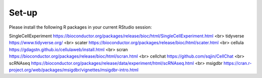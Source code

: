 Set-up
======
Please install the following R packages in your current RStudio session:

=====  =====
A      B      
=====  =====
Seurat  https://satijalab.org/seurat/
===== =====

SingleCellExperiment	https://bioconductor.org/packages/release/bioc/html/SingleCellExperiment.html
<br>
tidyverse  https://www.tidyverse.org/
<br>
scater  https://bioconductor.org/packages/release/bioc/html/scater.html
<br>
cellula  https://gdagstn.github.io/cellulaweb/install.html
<br>
scran  https://bioconductor.org/packages/release/bioc/html/scran.html
<br>
cellchat  https://github.com/sqjin/CellChat
<br>
scRNAseq  https://bioconductor.org/packages/release/data/experiment/html/scRNAseq.html
<br>
msigdbr  https://cran.r-project.org/web/packages/msigdbr/vignettes/msigdbr-intro.html

